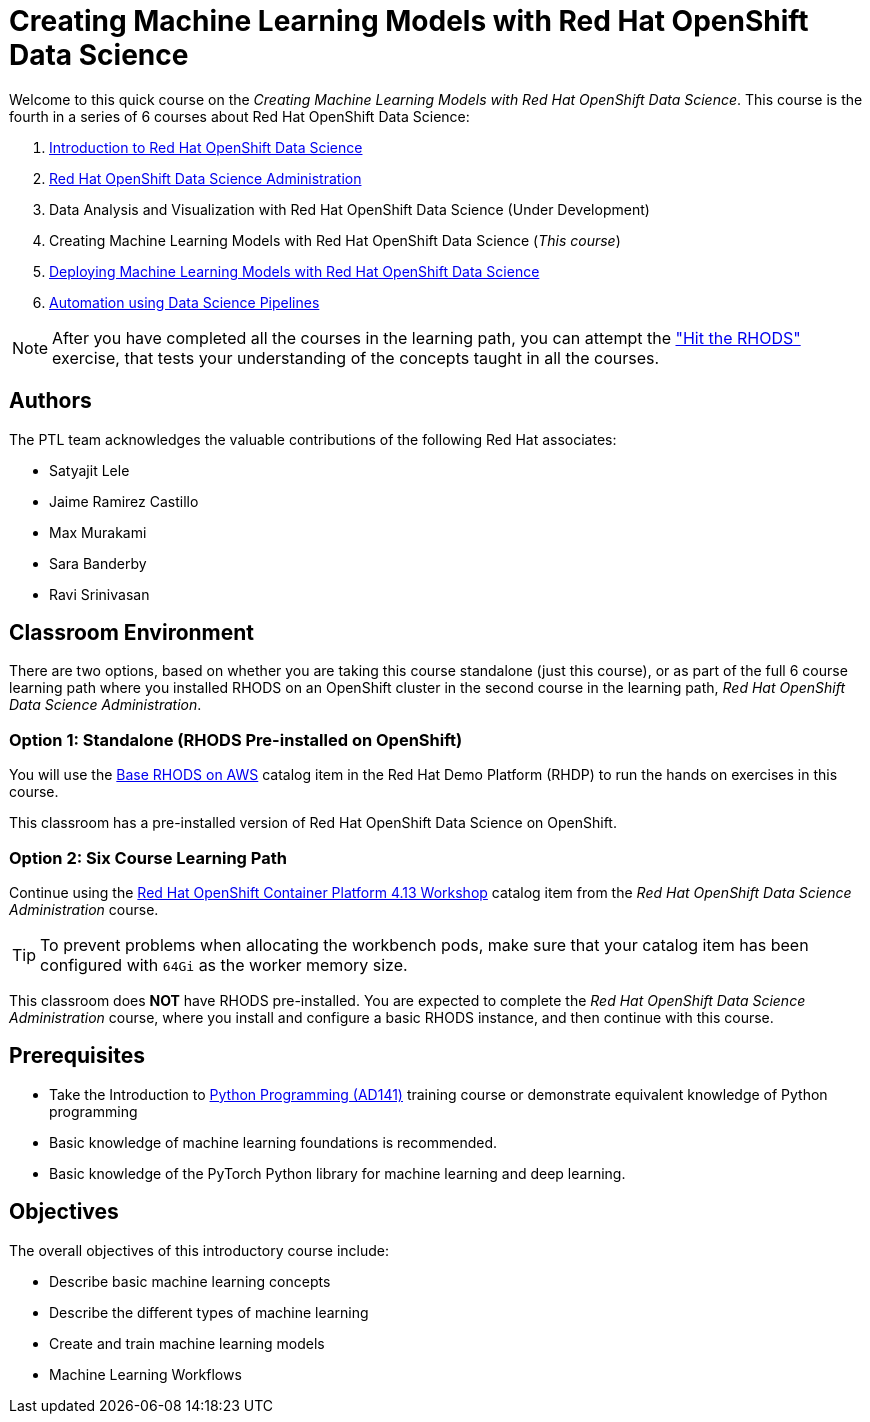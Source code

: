 = Creating Machine Learning Models with Red Hat OpenShift Data Science
:navtitle: Home

Welcome to this quick course on the _Creating Machine Learning Models with Red Hat OpenShift Data Science_.
This course is the fourth in a series of 6 courses about Red Hat OpenShift Data Science:

1. https://redhatquickcourses.github.io/rhods-intro[Introduction to Red Hat OpenShift Data Science]
2. https://redhatquickcourses.github.io/rhods-admin[Red Hat OpenShift Data Science Administration]
3. Data Analysis and Visualization with Red Hat OpenShift Data Science (Under Development)
4. Creating Machine Learning Models with Red Hat OpenShift Data Science (_This course_)
5. https://redhatquickcourses.github.io/rhods-deploy[Deploying Machine Learning Models with Red Hat OpenShift Data Science]
6. https://redhatquickcourses.github.io/rhods-pipelines[Automation using Data Science Pipelines]

NOTE: After you have completed all the courses in the learning path, you can attempt the https://github.com/RedHatQuickCourses/rhods-qc-apps/tree/main/7.hands-on-lab["Hit the RHODS"] exercise, that tests your understanding of the concepts taught in all the courses.

== Authors

The PTL team acknowledges the valuable contributions of the following Red Hat associates:

* Satyajit Lele
* Jaime Ramirez Castillo
* Max Murakami
* Sara Banderby
* Ravi Srinivasan

== Classroom Environment

There are two options, based on whether you are taking this course standalone (just this course), or as part of the full 6 course learning path where you installed RHODS on an OpenShift cluster in the second course in the learning path, _Red Hat OpenShift Data Science Administration_.

=== Option 1: Standalone (RHODS Pre-installed on OpenShift)

You will use the https://demo.redhat.com/catalog?search=openshift+data+science&item=babylon-catalog-prod%2Fsandboxes-gpte.ocp4-workshop-rhods-base-aws.prod[Base RHODS on AWS] catalog item in the Red Hat Demo Platform (RHDP) to run the hands on exercises in this course.

This classroom has a pre-installed version of Red Hat OpenShift Data Science on OpenShift. 

=== Option 2: Six Course Learning Path

Continue using the https://demo.redhat.com/catalog?search=Red+Hat+OpenShift+Container+Platform+4.13+Workshop&item=babylon-catalog-prod%2Fopenshift-cnv.ocp413-wksp-cnv.prod[Red Hat OpenShift Container Platform 4.13 Workshop] catalog item from the _Red Hat OpenShift Data Science Administration_ course.

[TIP]
====
To prevent problems when allocating the workbench pods, make sure that your catalog item has been configured with `64Gi` as the worker memory size.
====

This classroom does *NOT* have RHODS pre-installed. You are expected to complete the _Red Hat OpenShift Data Science Administration_ course, where you install and configure a basic RHODS instance, and then continue with this course.

== Prerequisites

* Take the Introduction to https://www.redhat.com/en/services/training/ad141-red-hat-training-presents-introduction-to-python-programming[Python Programming (AD141)] training course or demonstrate equivalent knowledge of Python programming
* Basic knowledge of machine learning foundations is recommended.
* Basic knowledge of the PyTorch Python library for machine learning and deep learning.

== Objectives

The overall objectives of this introductory course include:

* Describe basic machine learning concepts
* Describe the different types of machine learning 
* Create and train machine learning models
* Machine Learning Workflows
